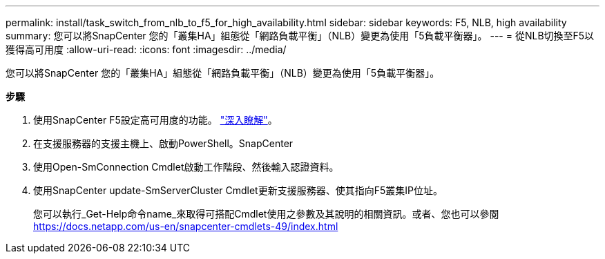 ---
permalink: install/task_switch_from_nlb_to_f5_for_high_availability.html 
sidebar: sidebar 
keywords: F5, NLB, high availability 
summary: 您可以將SnapCenter 您的「叢集HA」組態從「網路負載平衡」（NLB）變更為使用「5負載平衡器」。 
---
= 從NLB切換至F5以獲得高可用度
:allow-uri-read: 
:icons: font
:imagesdir: ../media/


[role="lead"]
您可以將SnapCenter 您的「叢集HA」組態從「網路負載平衡」（NLB）變更為使用「5負載平衡器」。

*步驟*

. 使用SnapCenter F5設定高可用度的功能。 https://kb.netapp.com/Advice_and_Troubleshooting/Data_Protection_and_Security/SnapCenter/How_to_configure_SnapCenter_Servers_for_high_availability_using_F5_Load_Balancer["深入瞭解"^]。
. 在支援服務器的支援主機上、啟動PowerShell。SnapCenter
. 使用Open-SmConnection Cmdlet啟動工作階段、然後輸入認證資料。
. 使用SnapCenter update-SmServerCluster Cmdlet更新支援服務器、使其指向F5叢集IP位址。
+
您可以執行_Get-Help命令name_來取得可搭配Cmdlet使用之參數及其說明的相關資訊。或者、您也可以參閱 https://docs.netapp.com/us-en/snapcenter-cmdlets-49/index.html[]


